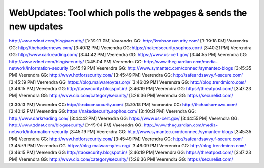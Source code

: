 *****************************************************************
WebUpdates: Tool which polls the webpages & sends the new updates
*****************************************************************

http://www.zdnet.com/blog/security/
[3:39:13 PM] Veerendra GG: http://krebsonsecurity.com/
[3:39:18 PM] Veerendra GG: http://thehackernews.com/
[3:40:12 PM] Veerendra GG: https://nakedsecurity.sophos.com/
[3:40:21 PM] Veerendra GG: http://www.darkreading.com/
[3:44:42 PM] Veerendra GG: https://www.us-cert.gov/
[3:44:55 PM] Veerendra GG: http://www.zdnet.com/blog/security/
[3:45:04 PM] Veerendra GG: http://www.theguardian.com/media-network/information-security
[3:45:19 PM] Veerendra GG: http://www.symantec.com/connect/symantec-blogs
[3:45:35 PM] Veerendra GG: http://www.hotforsecurity.com/
[3:45:49 PM] Veerendra GG: http://safeandsavvy.f-secure.com/
[3:45:59 PM] Veerendra GG: https://blog.malwarebytes.org/
[3:46:09 PM] Veerendra GG: http://blog.trendmicro.com/
[3:46:15 PM] Veerendra GG: http://taosecurity.blogspot.in/
[3:46:19 PM] Veerendra GG: https://threatpost.com/
[3:47:23 PM] Veerendra GG: http://www.cio.com/category/security/
[5:26:36 PM] Veerendra GG: https://securelist.com/

[3:39:13 PM] Veerendra GG: http://krebsonsecurity.com/
[3:39:18 PM] Veerendra GG: http://thehackernews.com/
[3:40:12 PM] Veerendra GG: https://nakedsecurity.sophos.com/
[3:40:21 PM] Veerendra GG: http://www.darkreading.com/
[3:44:42 PM] Veerendra GG: https://www.us-cert.gov/
[3:44:55 PM] Veerendra GG: http://www.zdnet.com/blog/security/
[3:45:04 PM] Veerendra GG: http://www.theguardian.com/media-network/information-security
[3:45:19 PM] Veerendra GG: http://www.symantec.com/connect/symantec-blogs
[3:45:35 PM] Veerendra GG: http://www.hotforsecurity.com/
[3:45:49 PM] Veerendra GG: http://safeandsavvy.f-secure.com/
[3:45:59 PM] Veerendra GG: https://blog.malwarebytes.org/
[3:46:09 PM] Veerendra GG: http://blog.trendmicro.com/
[3:46:15 PM] Veerendra GG: http://taosecurity.blogspot.in/
[3:46:19 PM] Veerendra GG: https://threatpost.com/
[3:47:23 PM] Veerendra GG: http://www.cio.com/category/security/
[5:26:36 PM] Veerendra GG: https://securelist.com/